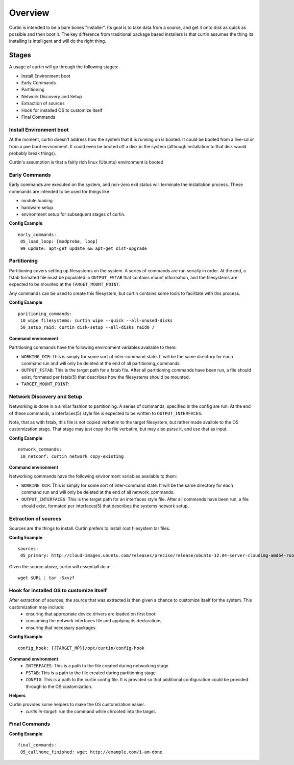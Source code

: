 ========
Overview
========

Curtin is intended to be a bare bones "installer".   Its goal is to take data from a source, and get it onto disk as quick as possible and then boot it.  The key difference from traditional package based installers is that curtin assumes the thing its installing is intelligent and will do the right thing.

Stages
------
A usage of curtin will go through the following stages:

- Install Environment boot
- Early Commands
- Partitioning
- Network Discovery and Setup
- Extraction of sources
- Hook for installed OS to customize itself
- Final Commands

Install Environment boot
~~~~~~~~~~~~~~~~~~~~~~~~
At the moment, curtin doesn't address how the system that it is running on is booted.  It could be booted from a live-cd or from a pxe boot environment.  It could even be booted off a disk in the system (although installation to that disk would probably break things).

Curtin's assumption is that a fairly rich linux (Ubuntu) environment is booted.

Early Commands
~~~~~~~~~~~~~~
Early commands are executed on the system, and non-zero exit status will terminate the installation process.  These commands are intended to be used for things like

- module loading
- hardware setup
- environment setup for subsequent stages of curtin.

**Config Example**::

 early_commands:
  05_load_loop: [modprobe, loop]
  99_update: apt-get update && apt-get dist-upgrade

Partitioning
~~~~~~~~~~~~
Partitioning covers setting up filesystems on the system.  A series of commands are run serially in order.  At the end, a fstab formated file must be populated in ``OUTPUT_FSTAB`` that contains mount information, and the filesystems are expected to be mounted at the ``TARGET_MOUNT_POINT``.

Any commands can be used to create this filesystem, but curtin contains some tools to facilitate with this process.

**Config Example**::

 paritioning_commands:
  10_wipe_filesystems: curtin wipe --quick --all-unused-disks
  50_setup_raid: curtin disk-setup --all-disks raid0 /

**Command environment**

Partitioning commands have the following environment variables available to them:

- ``WORKING_DIR``: This is simply for some sort of inter-command state.  It will be the same directory for each command run and will only be deleted at the end of all partitioning_commands.
- ``OUTPUT_FSTAB``: This is the target path for a fstab file.  After all partitioning commands have been run, a file should exist, formated per fstab(5) that describes how the filesystems should be mounted.
- ``TARGET_MOUNT_POINT``:


Network Discovery and Setup
~~~~~~~~~~~~~~~~~~~~~~~~~~~
Networking is done in a similar fashion to partitioning.  A series of commands, specified in the config are run.  At the end of these commands, a interfaces(5) style file is expected to be written to ``OUTPUT_INTERFACES``.

Note, that as with fstab, this file is not copied verbatim to the target filesystem, but rather made availble to the OS customization stage.  That stage may just copy the file verbatim, but may also parse it, and use that as input.

**Config Example**::

 network_commands:
  10_netconf: curtin network copy-existing

**Command environment**

Networking commands have the following environment variables available to them:

- ``WORKING_DIR``: This is simply for some sort of inter-command state.  It will be the same directory for each command run and will only be deleted at the end of all network_commands.
- ``OUTPUT_INTERFACES``: This is the target path for an interfaces style file. After all commands have been run, a file should exist, formated per interfaces(5) that describes the systems network setup.

Extraction of sources
~~~~~~~~~~~~~~~~~~~~~
Sources are the things to install.  Curtin prefers to install root filesystem tar files.

**Config Example**::

 sources:
  05_primary: http://cloud-images.ubuntu.com/releases/precise/release/ubuntu-12.04-server-cloudimg-amd64-root.tar.gz

Given the source above, curtin will essentiall do a::

 wget $URL | tar -Sxvzf 

Hook for installed OS to customize itself
~~~~~~~~~~~~~~~~~~~~~~~~~~~~~~~~~~~~~~~~~
After extraction of sources, the source that was extracted is then given a chance to customize itself for the system.  This customization may include:
 - ensuring that appropriate device drivers are loaded on first boot
 - consuming the network interfaces file and applying its declarations.
 - ensuring that necessary packages 

**Config Example**::

 config_hook: {{TARGET_MP}}/opt/curtin/config-hook

**Command environment**
 - ``INTERFACES``: This is a path to the file created during networking stage
 - ``FSTAB``: This is a path to the file created during partitioning stage
 - ``CONFIG``: This is a path to the curtin config file.  It is provided so that additional configuration could be provided through to the OS customization.

**Helpers**

Curtin provides some helpers to make the OS customization easier.
 - `curtin in-target`: run the command while chrooted into the target.

Final Commands
~~~~~~~~~~~~~~

**Config Example**::

 final_commands:
  05_callhome_finished: wget http://example.com/i-am-done
